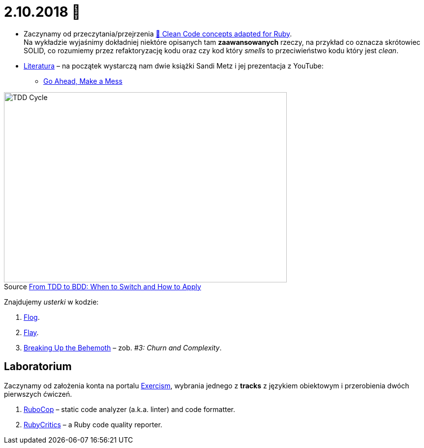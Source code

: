 # 2.10.2018 🚀
:figure-caption!:

* Zaczynamy od przeczytania/przejrzenia
  https://github.com/uohzxela/clean-code-ruby[🛁 Clean Code concepts adapted for Ruby]. +
  Na wykładzie wyjaśnimy dokładniej niektóre opisanych tam
  **zaawansowanych** rzeczy, na przykład co oznacza skrótowiec SOLID,
  co rozumiemy przez refaktoryzację kodu oraz
  czy kod który _smells_ to przeciwieństwo kodu który jest _clean_.

* https://www.sandimetz.com/products[Literatura] – na początek wystarczą nam
  dwie książki Sandi Metz i jej prezentacja z YouTube:
** https://www.youtube.com/watch?v=mpA2F1In41w[Go Ahead, Make a Mess]

.Source https://r-stylelab.com/company/blog/web-development/from-tdd-to-bdd-when-to-switch-and-how-to-apply[From TDD to BDD: When to Switch and How to Apply]
image::images/tdd-cycle.png[TDD Cycle, 575, 386]

Znajdujemy _usterki_ w kodzie:

. http://ruby.sadi.st/Flog.html[Flog].
. http://ruby.sadi.st/Flay.html[Flay].
. https://www.sandimetz.com/blog/2017/9/13/breaking-up-the-behemoth[Breaking Up the Behemoth] –
  zob. _#3: Churn and Complexity_.


## Laboratorium

Zaczynamy od założenia konta na portalu https://exercism.io[Exercism],
wybrania jednego z **tracks** z językiem obiektowym i przerobienia dwóch
pierwszych ćwiczeń.

. https://docs.rubocop.org/en/latest/[RuboCop] – static code analyzer (a.k.a. linter) and code formatter.
. https://github.com/whitesmith/rubycritic[RubyCritics] – a Ruby code quality reporter.
